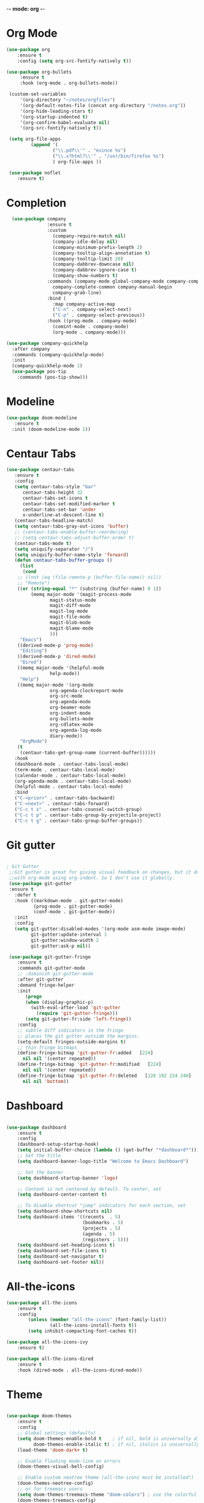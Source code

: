 -*- mode: org -*-
* Org Mode

#+BEGIN_SRC emacs-lisp
(use-package org
    :ensure t
    :config (setq org-src-fontify-natively t))

(use-package org-bullets
     :ensure t
     :hook (org-mode . org-bullets-mode))

 (custom-set-variables
     '(org-directory "~/notes/orgfiles")
     '(org-default-notes-file (concat org-directory "/notes.org"))
     '(org-hide-leading-stars t)
     '(org-startup-indented t)
     '(org-confirm-babel-evaluate nil)
     '(org-src-fontify-natively t))

 (setq org-file-apps
         (append '(
                 ("\\.pdf\\'" . "evince %s")
                 ("\\.x?html?\\'" . "/usr/bin/firefox %s")
                 ) org-file-apps ))

 (use-package noflet
    :ensure t)

#+END_SRC
* Completion

#+BEGIN_SRC emacs-lisp
  (use-package company
               :ensure t
               :custom
                 (company-require-match nil)
                 (company-idle-delay nil)
                 (company-minimum-prefix-length 2)
                 (company-tooltip-align-annotation t)
                 (company-tooltip-limit 20)
                 (company-dabbrev-downcase nil)
                 (company-dabbrev-ignore-case t)
                 (company-show-numbers t)
               :commands (company-mode global-company-mode company-complete
                 company-complete-common company-manual-begin
                 company-grab-line)
               :bind (
                 :map company-active-map
                 ("C-n" . company-select-next)
                 ("C-p" . company-select-previous))
               :hook ((prog-mode . company-mode)
                 (comint-mode . company-mode)
                 (org-mode . company-mode)))

(use-package company-quickhelp
  :after company
  :commands (company-quickhelp-mode)
  :init
  (company-quickhelp-mode 1)
  (use-package pos-tip
    :commands (pos-tip-show)))
#+END_SRC

* Modeline

#+BEGIN_SRC emacs-lisp
(use-package doom-modeline
   :ensure t
  :init (doom-modeline-mode 1))
#+END_SRC
* Centaur Tabs

#+BEGIN_SRC emacs-lisp
(use-package centaur-tabs
   :ensure t
   :config
   (setq centaur-tabs-style "bar"
	  centaur-tabs-height 32
	  centaur-tabs-set-icons t
	  centaur-tabs-set-modified-marker t
	  centaur-tabs-set-bar 'under
	  x-underline-at-descent-line t)
   (centaur-tabs-headline-match)
   (setq centaur-tabs-gray-out-icons 'buffer)
   ;; (centaur-tabs-enable-buffer-reordering)
   ;; (setq centaur-tabs-adjust-buffer-order t)
   (centaur-tabs-mode t)
   (setq uniquify-separator "/")
   (setq uniquify-buffer-name-style 'forward)
   (defun centaur-tabs-buffer-groups ()
     (list
      (cond
	;; ((not (eq (file-remote-p (buffer-file-name)) nil))
	;; "Remote")
	((or (string-equal "*" (substring (buffer-name) 0 1))
	     (memq major-mode '(magit-process-mode
				magit-status-mode
				magit-diff-mode
				magit-log-mode
				magit-file-mode
				magit-blob-mode
				magit-blame-mode
				)))
	 "Emacs")
	((derived-mode-p 'prog-mode)
	 "Editing")
	((derived-mode-p 'dired-mode)
	 "Dired")
	((memq major-mode '(helpful-mode
			    help-mode))
	 "Help")
	((memq major-mode '(org-mode
			    org-agenda-clockreport-mode
			    org-src-mode
			    org-agenda-mode
			    org-beamer-mode
			    org-indent-mode
			    org-bullets-mode
			    org-cdlatex-mode
			    org-agenda-log-mode
			    diary-mode))
	 "OrgMode")
	(t
	 (centaur-tabs-get-group-name (current-buffer))))))
   :hook
   (dashboard-mode . centaur-tabs-local-mode)
   (term-mode . centaur-tabs-local-mode)
   (calendar-mode . centaur-tabs-local-mode)
   (org-agenda-mode . centaur-tabs-local-mode)
   (helpful-mode . centaur-tabs-local-mode)
   :bind
   ("C-<prior>" . centaur-tabs-backward)
   ("C-<next>" . centaur-tabs-forward)
   ("C-c t s" . centaur-tabs-counsel-switch-group)
   ("C-c t p" . centaur-tabs-group-by-projectile-project)
   ("C-c t g" . centaur-tabs-group-buffer-groups))

#+END_SRC

* Git gutter

#+BEGIN_SRC emacs-lisp

; Git Gutter
 ;;Git gutter is great for giving visual feedback on changes, but it doesn't play well
 ;;with org-mode using org-indent. So I don't use it globally.
 (use-package git-gutter
 :ensure t
   :defer t
   :hook ((markdown-mode . git-gutter-mode)
          (prog-mode . git-gutter-mode)
          (conf-mode . git-gutter-mode))
   :init
   :config
   (setq git-gutter:disabled-modes '(org-mode asm-mode image-mode)
         git-gutter:update-interval 1
         git-gutter:window-width 2
         git-gutter:ask-p nil))

 (use-package git-gutter-fringe
    :ensure t
    :commands git-gutter-mode
    ;; :diminish git-gutter-mode
    :after git-gutter
    :demand fringe-helper
    :init
       (progn
       (when (display-graphic-p)
         (with-eval-after-load 'git-gutter
           (require 'git-gutter-fringe)))
       (setq git-gutter-fr:side 'left-fringe))
    :config
    ;; subtle diff indicators in the fringe
    ;; places the git gutter outside the margins.
    (setq-default fringes-outside-margins t)
    ;; thin fringe bitmaps
    (define-fringe-bitmap 'git-gutter-fr:added   [224]
      nil nil '(center repeated))
    (define-fringe-bitmap 'git-gutter-fr:modified   [224]
      nil nil '(center repeated))
    (define-fringe-bitmap 'git-gutter-fr:deleted   [128 192 224 240]
      nil nil 'bottom))

#+END_SRC
* Dashboard

#+BEGIN_SRC emacs-lisp

(use-package dashboard
    :ensure t
    :config
    (dashboard-setup-startup-hook)
    (setq initial-buffer-choice (lambda () (get-buffer "*dashboard*")))
    ;; Set the title
    (setq dashboard-banner-logo-title "Welcome to Emacs Dashboard")

    ;; Set the banner
    (setq dashboard-startup-banner 'logo)

    ;; Content is not centered by default. To center, set
    (setq dashboard-center-content t)

    ;; To disable shortcut "jump" indicators for each section, set
    (setq dashboard-show-shortcuts nil)
    (setq dashboard-items '((recents  . 5)
                            (bookmarks . 5)
                            (projects . 5)
                            (agenda . 5)
                            (registers . 5)))
    (setq dashboard-set-heading-icons t)
    (setq dashboard-set-file-icons t)
    (setq dashboard-set-navigator t)
    (setq dashboard-set-footer nil))

#+END_SRC

* All-the-icons

#+BEGIN_SRC emacs-lisp
(use-package all-the-icons
    :ensure t
    :config
        (unless (member "all-the-icons" (font-family-list))
                (all-the-icons-install-fonts t))
        (setq inhibit-compacting-font-caches t))

(use-package all-the-icons-ivy
    :ensure t)

(use-package all-the-icons-dired
    :ensure t
    :hook (dired-mode . all-the-icons-dired-mode))
#+END_SRC

# * Evil mode

# #+BEGIN_SRC emacs-lisp

# ;; enable evil mode
# (use-package evil
#     :ensure t
#     :init (use-package undo-tree)
#     (use-package goto-chg)
#     (evil-mode 1))
# #+END_SRC

* Theme

#+BEGIN_SRC emacs-lisp

(use-package doom-themes
    :ensure t
    :config
    ;; Global settings (defaults)
    (setq doom-themes-enable-bold t    ; if nil, bold is universally disabled
          doom-themes-enable-italic t) ; if nil, italics is universally disabled
    (load-theme 'doom-dark+ t)

    ;; Enable flashing mode-line on errors
    (doom-themes-visual-bell-config)

    ;; Enable custom neotree theme (all-the-icons must be installed!)
    (doom-themes-neotree-config)
    ;; or for treemacs users
    (setq doom-themes-treemacs-theme "doom-colors") ; use the colorful treemacs theme
    (doom-themes-treemacs-config)

    ;; Corrects (and improves) org-mode's native fontification.
    (doom-themes-org-config))

#+END_SRC

* Projectile

#+BEGIN_SRC emacs-lisp

(use-package projectile
    :ensure
    :config
    (projectile-mode 1))

#+END_SRC

* Version Control

#+BEGIN_SRC emacs-lisp
(use-package vc
    :ensure t)

(use-package magit
             :ensure t
             :config
             ;; show word by word difference
             (setq magit-diff-refine-hunk 'all)
             :bind (("C-c g s" . magit-status)
                    ("C-c g i" . magit-init)
                    ("C-c g t" . magit-stash)
                    ("C-c g l" . magit-log)
                    ("C-c g c" . magit-commit)
                    ("C-c g p" . magit-push-other)
                    ("C-c g u" . magit-pull)
                    ("C-c g d" . magit-diff)
                    ("C-c g o" . magit-checkout)
                    ("C-c g m" . magit-merge)
                    ("C-c g a" . magit-remote-add)
                    ("C-c g r" . magit-remote-remove)
                    ("C-c g n" . magit-clone)))

#+END_SRC

* Treemacs
#+BEGIN_SRC emacs-lisp
(use-package treemacs
  :ensure t)

(use-package treemacs-projectile
  :after treemacs projectile
  :ensure t)

(use-package treemacs-icons-dired
  :after treemacs dired
  :ensure t
  :config (treemacs-icons-dired-mode))

(use-package treemacs-magit
  :after treemacs magit
  :ensure t)
#+END_SRC

* LSP
# #+BEGIN_SRC emacs-lisp

# (use-package lsp-mode
#              :ensure t
#              :commands lsp
#              :config
#              ;; prefer using lsp-ui (flycheck)
#              (setq lsp-prefer-flymake nil)
#              ;; setup clangd
#              (setq lsp-clients-clangd-args '("-j=2" "-background-index" "-log=error"))
#              ;; hook languages
#              (add-hook 'python-mode-hook 'lsp)
#              (add-hook 'c-mode-common-hook 'lsp)
#              (add-hook 'c++-mode-common-hook 'lsp))

# ;; lsp-treemacs
# (use-package lsp-treemacs
#              :ensure t
#              :config
#              (lsp-treemacs-sync-mode 1))

# ;; lsp extras
# (use-package lsp-ui
#              :ensure t
#              :requires lsp-mode flycheck
#              :config
# 	     ;; setup lsp-ui
#              (setq lsp-ui-doc-enable t
#                    lsp-ui-doc-use-childframe t
#                    lsp-ui-doc-position 'top
#                    lsp-ui-doc-include-signature t
#                    lsp-ui-sideline-enable nil
#                    lsp-ui-flycheck-enable t
#                    lsp-ui-flycheck-list-position 'right
#                    lsp-ui-flycheck-live-reporting t
#                    lsp-ui-peek-enable t
#                    lsp-ui-peek-list-width 60
#                    lsp-ui-peek-peek-height 25)
#              (add-hook 'lsp-mode-hook 'lsp-ui-mode))

# (use-package company-lsp
#              :ensure t
#              :commands company-lsp
#              :config
#              (push 'company-lsp company-backends)
#              ;; disable client-side cache because the LSP server does a better job.
#              (setq company-transformers nil
#                    company-lsp-async t
#                    company-lsp-cache-candidates nil))


# #+END_SRC


# * Languages
# ** Python

# #+BEGIN_SRC emacs-lisp

# (setq python-indent-offset 4
#       python-shell-interpreter "ipython3"
#       python-shell-interpreter-args "--simple-prompt --pprint --matplotlib"
#       elpy-rpc-python-command "python3")

# ;; (defun ds/python-shell-send-snippet ()
# ;;   (interactive)
# ;;   (save-excursion
# ;;    (search-backward "##")
# ;;    (end-of-line)
# ;;    (set-mark-command nil)
# ;;    (search-forward "##")
# ;;    (call-interactively 'python-shell-send-region)
# ;;    (deactivate-mark)))

# ;; (defun ds/python-hook ()
# ;;   ;; (linum-mode)
# ;;   (flyspell-prog-mode)
# ;;   (local-set-key (kbd "C-c C-g") 'ds/python-shell-send-snippet))
# ;; (add-hook 'python-mode-hook 'ds/python-hook)

# (use-package py-autopep8
#              :ensure t)

# (use-package ein
#              :ensure t
#              :config
#              (setq ein:use-auto-complete-superpack t
#                    ein:output-type-preference '(emacs-lisp svg png jpeg html
#                                                 text latex javascript)))

# #+END_SRC

# ** C/C++

# #+BEGIN_SRC emacs-lisp

# ;; (defun ds/c++-hook ()
# ;;   ;; (linum-mode)
# ;;   (c-set-offset 'substatement-open 0) ;; close statement
# ;;   (c-set-offset 'arglist-intro '+)    ;; long argument names
# ;;   (setq c++-tab-always-indent t
# ;;         c-basic-offset 4
# ;;         c-indent-level 4
# ;;         tab-width 4
# ;;         indent-tabs-mode nil)
# ;;   (flyspell-prog-mode))
# ;; (add-hook 'c-mode-common-hook 'ds/c++-hook)

# (use-package cmake-ide
#              :ensure t
#              :config
#              ;; (cmake-ide-setup)
#              (setq ; cmake-ide-flags-c++ (append '("-std=c++11"))
#                    cmake-ide-make-command "make --no-print-directory -j4"
#                    compilation-skip-threshold 2 ;; show only errors
#                    compilation-auto-jump-to-first-error t) ;; go to first error
#              :bind ("C-c m" . cmake-ide-compile))

# ;; make sure cmake-mode is installed for viewing CMake files
# (use-package cmake-mode
#              :ensure t)

# ;; ;; emacs Lisp defun to bury the compilation buffer if everything
# ;; ;; compiles smoothly
# ;; (defun ds/bury-compile-buffer-if-successful (buffer string)
# ;;   (when (and
# ;;          (string-match "compilation" (buffer-name buffer))
# ;;          (string-match "finished" string)
# ;;          (not (search-forward "warning" nil t)))
# ;;     (bury-buffer buffer)
# ;;     (switch-to-prev-buffer (get-buffer-window buffer) 'kill)))
# ;; (add-hook 'compilation-finish-functions 'ds/bury-compile-buffer-if-successful)


# (use-package clang-format
#              :ensure t
#              :config
#              ;; (global-set-key (kbd "C-c i") 'clang-format-region)
#              ;; (global-set-key (kbd "C-c u") 'clang-format-buffer)
#              (setq clang-format-style-option "file"))
# #+END_SRC

# ** Latex

# #+BEGIN_SRC emacs-lisp

# (require-package 'auctex)

# ;; make AUCTeX aware of style files and multi-file documents
# (setq TeX-auto-save t)
# (setq TeX-parse-self t)
# (setq-default TeX-master nil)

# ;; configure reftex
# (require 'reftex)
# (add-hook 'LaTeX-mode-hook 'turn-on-reftex)   ; with AUCTeX LaTeX mode
# (add-hook 'latex-mode-hook 'turn-on-reftex)   ; with Emacs latex mode

# #+END_SRC

# ** Lisp

# #+BEGIN_SRC emacs-lisp

# ;; ;; common lisp
# ;; (use-package slime
# ;;              :ensure t
# ;;              :config
# ;;              (add-hook 'lisp-mode-hook (lambda () (slime-mode t)))
# ;;              (add-hook 'inferior-lisp-mode-hook (lambda () (inferior-slime-mode t)))
# ;;              (setq inferior-lisp-program "/usr/bin/sbcl")
# ;;              (defalias 'equalp 'cl-equalp)
# ;;              (autoload 'slime "slime" "Superior Lisp Interaction Mode for Emacs" t)
# ;;              (slime-setup '(slime-asdf slime-banner slime-clipboard
# ;;                             slime-compiler-notes-tree slime-fancy
# ;;                             slime-fontifying-fu slime-hyperdoc
# ;;                             slime-indentation slime-media
# ;;                             slime-mrepl slime-parse
# ;;                             slime-sbcl-exts slime-sprof
# ;;                             slime-xref-browser))
# ;;              (setq slime-header-line-p nil
# ;;                    common-lisp-style 'modern
# ;;                    slime-startup-animation nil
# ;;                    slime-enable-evaluate-in-emacs t
# ;;                    slime-net-coding-system 'utf-8-unix
# ;;                    lisp-indent-function 'common-lisp-indent-function
# ;;                    inferior-lisp-program "sbcl --dynamic-space-size 4096"
# ;;                    ;; "ccl -K utf-8" "ecl" "alisp" "ccl" "clisp" "abcl"
# ;;                    slime-complete-symbol-function 'slime-fuzzy-complete-symbol
# ;;                    common-lisp-hyperspec-root (concat "file://"
# ;;                                                       (expand-file-name
# ;;                                                        "~/dev/archlinux-config/lisp/HyperSpec/"))))

# ;; ;; scheme, racket
# ;; (use-package racket-mode
# ;;              :ensure t
# ;;              :config
# ;;              (setq tab-always-indent 'complete)
# ;;              (set (make-local-variable 'eldoc-documentation-function) 'racket-eldoc-function)
# ;;              ;; scheme
# ;;              ;; (add-hook 'geiser-repl-mode-hook 'lisp-mode-paredit-hook)
# ;;              ;; (add-hook 'slime-repl-mode-hook 'lisp-mode-paredit-hook)
# ;;              ;; (add-hook 'scheme-mode-hook 'lisp-mode-paredit-hook)
# ;;              ;; (setq scheme-program-name "scheme" ;; "racket"
# ;;              ;;       geiser-scheme-implementation 'chicken
# ;;              ;;       geiser-debug-show-debug-p nil
# ;;              ;;       geiser-debug-jump-to-debug-p nil)
# ;;              )

# ;; ;; clojure
# ;; (use-package cider
# ;;   :ensure t)

# #+END_SRC

# ** Octave

# #+BEGIN_SRC emacs-lisp

# ;; (setq auto-mode-alist
# ;;       (cons '("\\.m$" . octave-mode) auto-mode-alist))


# #+END_SRC

* Ivy/Counsel/Swiper

#+BEGIN_SRC emacs-lisp

(use-package ivy
    :init
        (setq ivy-initial-inputs-alist nil)
    :custom
        (ivy-use-virtual-buffers t)
        ;; (setq enable-recursive-minibuffers t)
    :config
        (ivy-mode 1)
        (use-package ivy-hydra
            :ensure t
            :defer t)
        (use-package flx
            :ensure t))

(use-package swiper
             :ensure t
             :after ivy
             :config
                (define-key ivy-mode-map (kbd "C-s") 'swiper))

(use-package counsel
             :ensure t
             :after swiper
             :config
             (setq-default counsel-mode-override-describe-bindings t)
             (counsel-mode))
#+END_SRC

* Misc

#+BEGIN_SRC emacs-lisp

    ;; line-number
    (use-package hlinum
                 :ensure t
                 :config
                 (setq linum-format " %d  ")
                 (column-number-mode nil)
                 (size-indication-mode nil)
                 (global-linum-mode 1))

    ;; highlight indent
    (use-package highlight-indent-guides
      :ensure t
      :hook (prog-mode . highlight-indent-guides-mode)
            (org-mode . highlight-indent-guides-mode)
      :config
      (setq highlight-indent-guides-method 'character))

    ;; multiple cursors
    (use-package multiple-cursors
      :ensure t
      :bind
      ("C-M-," . 'mc/edit-lines))

    ;; ;; Briefly highlight the current line in Emacs
    ;; (use-package nav-flash
    ;;    :ensure t
    ;;    )

    ;; fill column indicator
    (use-package fill-column-indicator
                 :ensure t
                 :config
                 (define-globalized-minor-mode global-fci-mode fci-mode
                   (lambda ()
                     (when (and (not (string-match "^\*.*\*$" (buffer-name)))
                                (not (eq major-mode 'dired-mode)))
                       (setq fci-rule-color "darkgrey")
                       (setq fill-column 80)
                       (fci-mode 1))))
                 :bind ("<f10>" . global-fci-mode))

    ;; 80 char mark and utility for whitespace
    (use-package whitespace
                 :ensure t
                 :bind ("<f11>" . global-whitespace-mode))

    ;; recent opened files
    (use-package recentf
                 :ensure t
                 :config
                 (recentf-mode 1)
                 (setq recentf-max-saved-items 100
                       recentf-exclude '("/tmp/" "/ssh:")
                       recentf-max-menu-item 100))

    ;; define word
    (use-package define-word
                 :ensure t)

    ;; synonyms
    (use-package synosaurus
                 :ensure t)

    ;; hide and show code snippets
    (use-package hideshow
                 :ensure t
                 :config
                 (add-hook 'prog-mode-hook #'hs-minor-mode))

    ;; flycheck is better than flymake
    (use-package flycheck
                 :ensure t
                 :config
                 (global-flycheck-mode))

    ;; show available keybindings after you start typing
    (use-package which-key
                 :ensure t
                 :config
                 (which-key-mode t))

  ;; smart parentheses
    (use-package smartparens
                 :ensure t
                 :config
                 (require 'smartparens-config)
                  (setq sp-base-key-bindings 'paredit
                        sp-autoskip-closing-pair 'always
                        sp-hybrid-kill-entire-symbol nil)
                  ;; (smartparens-global-strict-mode)
                  (smartparens-global-mode)
                  (sp-use-paredit-bindings)
                  (show-smartparens-global-mode t))

  ;; highlight toto
     (use-package hl-todo
         :ensure t
         :config (setq hl-todo-keyword-faces
           '(("TODO"   . "#FF0000")
             ("FIXME"  . "#FF0000")
             ("DEBUG"  . "#A020F0")
             ("GOTCHA" . "#FF4500")
             ("STUB"   . "#1E90FF"))))

     (use-package pdf-tools
                  :ensure t
                  :config
                  (pdf-tools-install)
                  ;; (add-to-list 'pdf-tools-enabled-modes 'pdf-view-midnight-minor-mode)
                  ;; (setq pdf-view-midnight-colors '("#d6d6d6" . "#000000"))
                  (defun ds/disable-cursor-blink () (blink-cursor-mode 0))
                  (add-hook 'pdf-view-mode-hook 'ds/disable-cursor-blink))

     (use-package yasnippet-snippets
                  :ensure t)

     (use-package yasnippet
                  :ensure t
                  :config
                  (yas-global-mode 1))

     ;; languagetool
     (use-package langtool
                  :ensure t
                  :config
                  (setq langtool-java-classpath
                        "/usr/share/languagetool:/usr/share/java/languagetool/*")
                  :bind ("C-c b l" . langtool-check-buffer))

     (setq global-font-lock-mode -1)



     (unless (assq 'menu-bar-lines default-frame-alist)
       ;; We do this in early-init.el too, but in case the user is on Emacs 26 we do
       ;; it here too: disable tool and scrollbars, as Doom encourages
       ;; keyboard-centric workflows, so these are just clutter (the scrollbar also
       ;; impacts performance).
       (add-to-list 'default-frame-alist '(menu-bar-lines . 0))
       (add-to-list 'default-frame-alist '(tool-bar-lines . 0))
       (add-to-list 'default-frame-alist '(vertical-scroll-bars)))

#+END_SRC
* UI Settings

#+BEGIN_SRC emacs-lisp

  ;; revert open bufers
  (global-auto-revert-mode t)

  ;; enable y/n answers
  (fset 'yes-or-no-p 'y-or-n-p)

  ;; disable toolbar
  (when (fboundp 'tool-bar-mode)
    (tool-bar-mode -1))

  ;; disable menu bar
  (menu-bar-mode -1)

  ;; disable blinking cursor
  (blink-cursor-mode -1)

  ;; record windows configurations
  (winner-mode t)

  ;; enable subword-mode (move between camel case words)
  (global-subword-mode t)

  ;; show trailing white space
  (setq-default show-trailing-whitespace t)

  ;; use space instead of tabs with width = 4
  (setq tab-width 4
        indent-tabs-mode nil)

   ;; more useful frame title
  (setq  frame-title-format '((:eval (if (buffer-file-name)
                                   (abbreviate-file-name (buffer-file-name))
                                   "%b"))))

;; scrolling
(setq scroll-conservatively 10000
      scroll-preserve-screen-position t)

#+END_SRC

# * Keybindings

# #+BEGIN_SRC emacs-lisp

# (add-hook 'text-mode-hook 'flyspell-mode)
# (add-hook 'prog-mode-hook 'flyspell-prog-mode)

# ;; ;; change dictionary toggle
# ;; (lexical-let ((dictionaries '("en" "el")))
# ;;              (rplacd (last dictionaries) dictionaries)
# ;;              (defun ds/ispell-change-to-next-dictionary ()
# ;;                (interactive)
# ;;                (ispell-change-dictionary (pop dictionaries))))
# ;; (global-set-key [f2] 'ds/ispell-change-to-next-dictionary)

# ;; toggle flyspell mode
# (global-set-key [f3] 'flyspell-mode)

# ;; toggle flycheck mode
# (global-set-key [f4] 'flycheck-mode)

# ;; font size
# (global-set-key (kbd "C-+") 'text-scale-increase)
# (global-set-key (kbd "C--") 'text-scale-decrease)

# #+END_SRC
* Save and Restore Desktop

#+BEGIN_SRC emacs-lisp
;; use only one desktop
(setq desktop-path '("~/.emacs.d/"))
(setq desktop-dirname "~/.emacs.d/")
(setq desktop-base-file-name "emacs-desktop")

;; remove desktop after it's been read
(add-hook 'desktop-after-read-hook
	  '(lambda ()
	     ;; desktop-remove clears desktop-dirname
	     (setq desktop-dirname-tmp desktop-dirname)
	     (desktop-remove)
	     (setq desktop-dirname desktop-dirname-tmp)))

(defun saved-session ()
  (file-exists-p (concat desktop-dirname "/" desktop-base-file-name)))

;; use session-restore to restore the desktop manually
(defun session-restore ()
  "Restore a saved emacs session."
  (interactive)
  (if (saved-session)
      (desktop-read)
    (message "No desktop found.")))

;; use session-save to save the desktop manually
(defun session-save ()
  "Save an emacs session."
  (interactive)
  (if (saved-session)
      (if (y-or-n-p "Overwrite existing desktop? ")
	  (desktop-save-in-desktop-dir)
	(message "Session not saved."))
  (desktop-save-in-desktop-dir)))

;; ask user whether to restore desktop at start-up
(add-hook 'after-init-hook
	  '(lambda ()
	     (if (saved-session)
		 (if (y-or-n-p "Restore desktop? ")
		     (session-restore)))))
#+END_SRC
